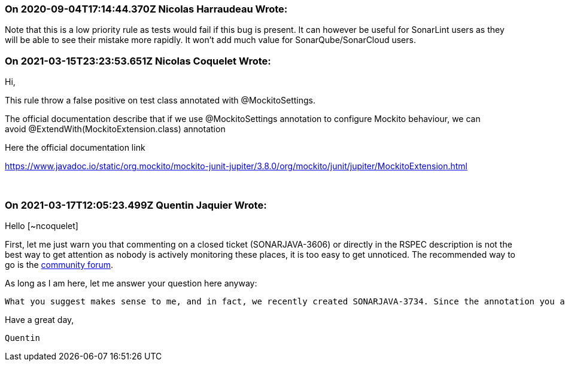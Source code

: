 === On 2020-09-04T17:14:44.370Z Nicolas Harraudeau Wrote:
Note that this is a low priority rule as tests would fail if this bug is present. It can however be useful for SonarLint users as they will be able to see their mistake more rapidly. It won't add much value for SonarQube/SonarCloud users.

=== On 2021-03-15T23:23:53.651Z Nicolas Coquelet Wrote:
Hi,


This rule throw a false positive on test class annotated with @MockitoSettings.


The official documentation describe that if we use @MockitoSettings annotation to configure Mockito behaviour, we can avoid @ExtendWith(MockitoExtension.class) annotation


Here the official documentation link

https://www.javadoc.io/static/org.mockito/mockito-junit-jupiter/3.8.0/org/mockito/junit/jupiter/MockitoExtension.html

  

=== On 2021-03-17T12:05:23.499Z Quentin Jaquier Wrote:
Hello [~ncoquelet]


First, let me just warn you that commenting on a closed ticket (SONARJAVA-3606) or directly in the RSPEC description is not the best way to get attention as nobody is actively monitoring these places, it is too easy to get unnoticed. The recommended way to go is the https://community.sonarsource.com/[community forum].


As long as I am here, let me answer your question here anyway: 

 What you suggest makes sense to me, and in fact, we recently created SONARJAVA-3734. Since the annotation you are talking about is itself a meta-annotation annotated with ``++@ExtendWith(value=MockitoExtension.class)++``, this ticket should solve your concern as well. I added a point in the description to make sure we test this.


Have a great day,

 Quentin

